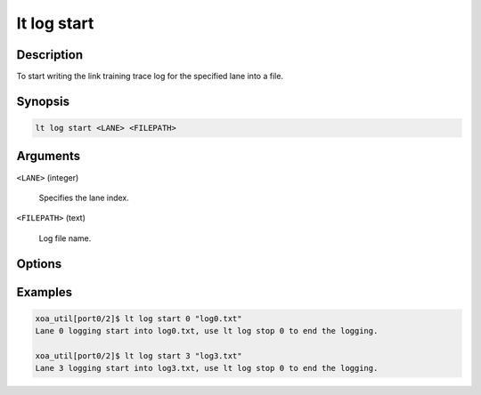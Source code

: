 lt log start
============

Description
-----------

To start writing the link training trace log for the specified lane into a file.



Synopsis
--------

.. code-block:: console
    
    lt log start <LANE> <FILEPATH>


Arguments
---------

``<LANE>`` (integer)

    Specifies the lane index.

``<FILEPATH>`` (text)

    Log file name.


Options
-------



Examples
--------

.. code-block:: console

    xoa_util[port0/2]$ lt log start 0 "log0.txt"
    Lane 0 logging start into log0.txt, use lt log stop 0 to end the logging.

    xoa_util[port0/2]$ lt log start 3 "log3.txt"
    Lane 3 logging start into log3.txt, use lt log stop 0 to end the logging.






